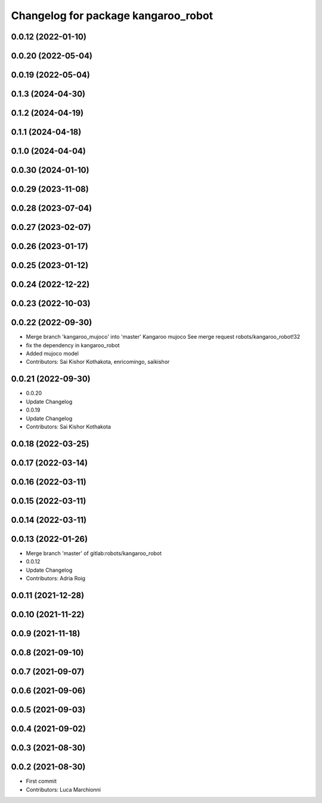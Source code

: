 ^^^^^^^^^^^^^^^^^^^^^^^^^^^^^^^^^^^^
Changelog for package kangaroo_robot
^^^^^^^^^^^^^^^^^^^^^^^^^^^^^^^^^^^^

0.0.12 (2022-01-10)
-------------------

0.0.20 (2022-05-04)
-------------------

0.0.19 (2022-05-04)
-------------------

0.1.3 (2024-04-30)
------------------

0.1.2 (2024-04-19)
------------------

0.1.1 (2024-04-18)
------------------

0.1.0 (2024-04-04)
------------------

0.0.30 (2024-01-10)
-------------------

0.0.29 (2023-11-08)
-------------------

0.0.28 (2023-07-04)
-------------------

0.0.27 (2023-02-07)
-------------------

0.0.26 (2023-01-17)
-------------------

0.0.25 (2023-01-12)
-------------------

0.0.24 (2022-12-22)
-------------------

0.0.23 (2022-10-03)
-------------------

0.0.22 (2022-09-30)
-------------------
* Merge branch 'kangaroo_mujoco' into 'master'
  Kangaroo mujoco
  See merge request robots/kangaroo_robot!32
* fix the dependency in kangaroo_robot
* Added mujoco model
* Contributors: Sai Kishor Kothakota, enricomingo, saikishor

0.0.21 (2022-09-30)
-------------------
* 0.0.20
* Update Changelog
* 0.0.19
* Update Changelog
* Contributors: Sai Kishor Kothakota

0.0.18 (2022-03-25)
-------------------

0.0.17 (2022-03-14)
-------------------

0.0.16 (2022-03-11)
-------------------

0.0.15 (2022-03-11)
-------------------

0.0.14 (2022-03-11)
-------------------

0.0.13 (2022-01-26)
-------------------
* Merge branch 'master' of gitlab:robots/kangaroo_robot
* 0.0.12
* Update Changelog
* Contributors: Adria Roig

0.0.11 (2021-12-28)
-------------------

0.0.10 (2021-11-22)
-------------------

0.0.9 (2021-11-18)
------------------

0.0.8 (2021-09-10)
------------------

0.0.7 (2021-09-07)
------------------

0.0.6 (2021-09-06)
------------------

0.0.5 (2021-09-03)
------------------

0.0.4 (2021-09-02)
------------------

0.0.3 (2021-08-30)
------------------

0.0.2 (2021-08-30)
------------------
* First commit
* Contributors: Luca Marchionni

